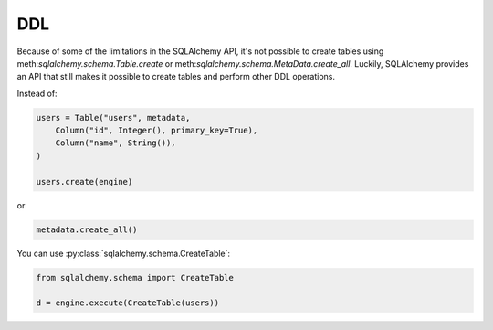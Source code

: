 DDL
===

Because of some of the limitations in the SQLAlchemy API, it's not possible to
create tables using meth:`sqlalchemy.schema.Table.create` or
meth:`sqlalchemy.schema.MetaData.create_all`. Luckily, SQLAlchemy provides an
API that still makes it possible to create tables and perform other DDL
operations.

Instead of:

.. code-block:: python

    users = Table("users", metadata,
        Column("id", Integer(), primary_key=True),
        Column("name", String()),
    )

    users.create(engine)

or

.. code-block:: python

    metadata.create_all()

You can use :py:class:`sqlalchemy.schema.CreateTable`:

.. code-block:: python

    from sqlalchemy.schema import CreateTable

    d = engine.execute(CreateTable(users))
